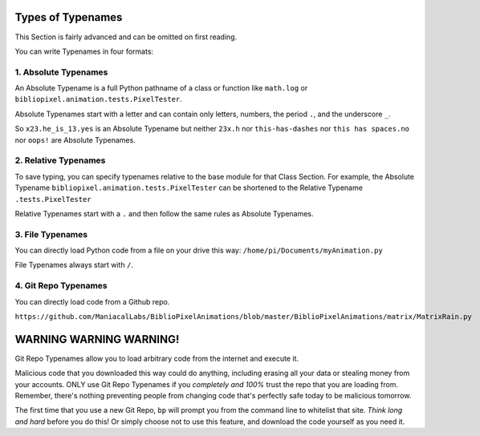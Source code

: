 Types of Typenames
-----------------------------

This Section is fairly advanced and can be omitted on first reading.

You can write Typenames in four formats:

1. Absolute Typenames
^^^^^^^^^^^^^^^^^^^^^^^^^^^^^^^^

An Absolute Typename is a full Python pathname of a class or function like
``math.log`` or ``bibliopixel.animation.tests.PixelTester``.

Absolute Typenames start with a letter and can contain only letters, numbers,
the period ``.``\ , and the underscore ``_``.

So ``x23.he_is_13.yes`` is an Absolute Typename but neither ``23x.h`` nor
``this-has-dashes`` nor ``this has spaces.no`` nor ``oops!`` are Absolute
Typenames.

2. Relative Typenames
^^^^^^^^^^^^^^^^^^^^^^^^^^^^^^^^

To save typing, you can specify typenames relative to the base module for
that Class Section.  For example, the Absolute Typename
``bibliopixel.animation.tests.PixelTester`` can be shortened to
the Relative Typename ``.tests.PixelTester``

Relative Typenames start with a ``.`` and then follow the same rules as Absolute
Typenames.

3. File Typenames
^^^^^^^^^^^^^^^^^^^^^^^^^^^^^^^^

You can directly load Python code from a file on your drive this way:
``/home/pi/Documents/myAnimation.py``

File Typenames always start with ``/``.

4. Git Repo Typenames
^^^^^^^^^^^^^^^^^^^^^^^^^^^^^^^^^^^^^^^^^^^^^^

You can directly load code from a Github repo.

``https://github.com/ManiacalLabs/BiblioPixelAnimations/blob/master/BiblioPixelAnimations/matrix/MatrixRain.py``


WARNING WARNING WARNING!
-------------------------------

Git Repo Typenames allow you to load arbitrary code from the internet and
execute it.

Malicious code that you downloaded this way could do anything, including erasing
all your data or stealing money from your accounts.  ONLY use Git Repo Typenames
if you *completely and 100%* trust the repo that you are loading from.
Remember, there's nothing preventing people from changing code that's perfectly
safe today to be malicious tomorrow.

The first time that you use a new Git Repo, ``bp`` will prompt you from the
command line to whitelist that site.  *Think long and hard* before you do this!
Or simply choose not to use this feature, and download the code yourself as you
need it.

.. bp-code-block:: footer

   shape: [96, 16]
   animation:
     typename: $bpa.strip.Wave.WaveMove
     color: 'royal blue'
